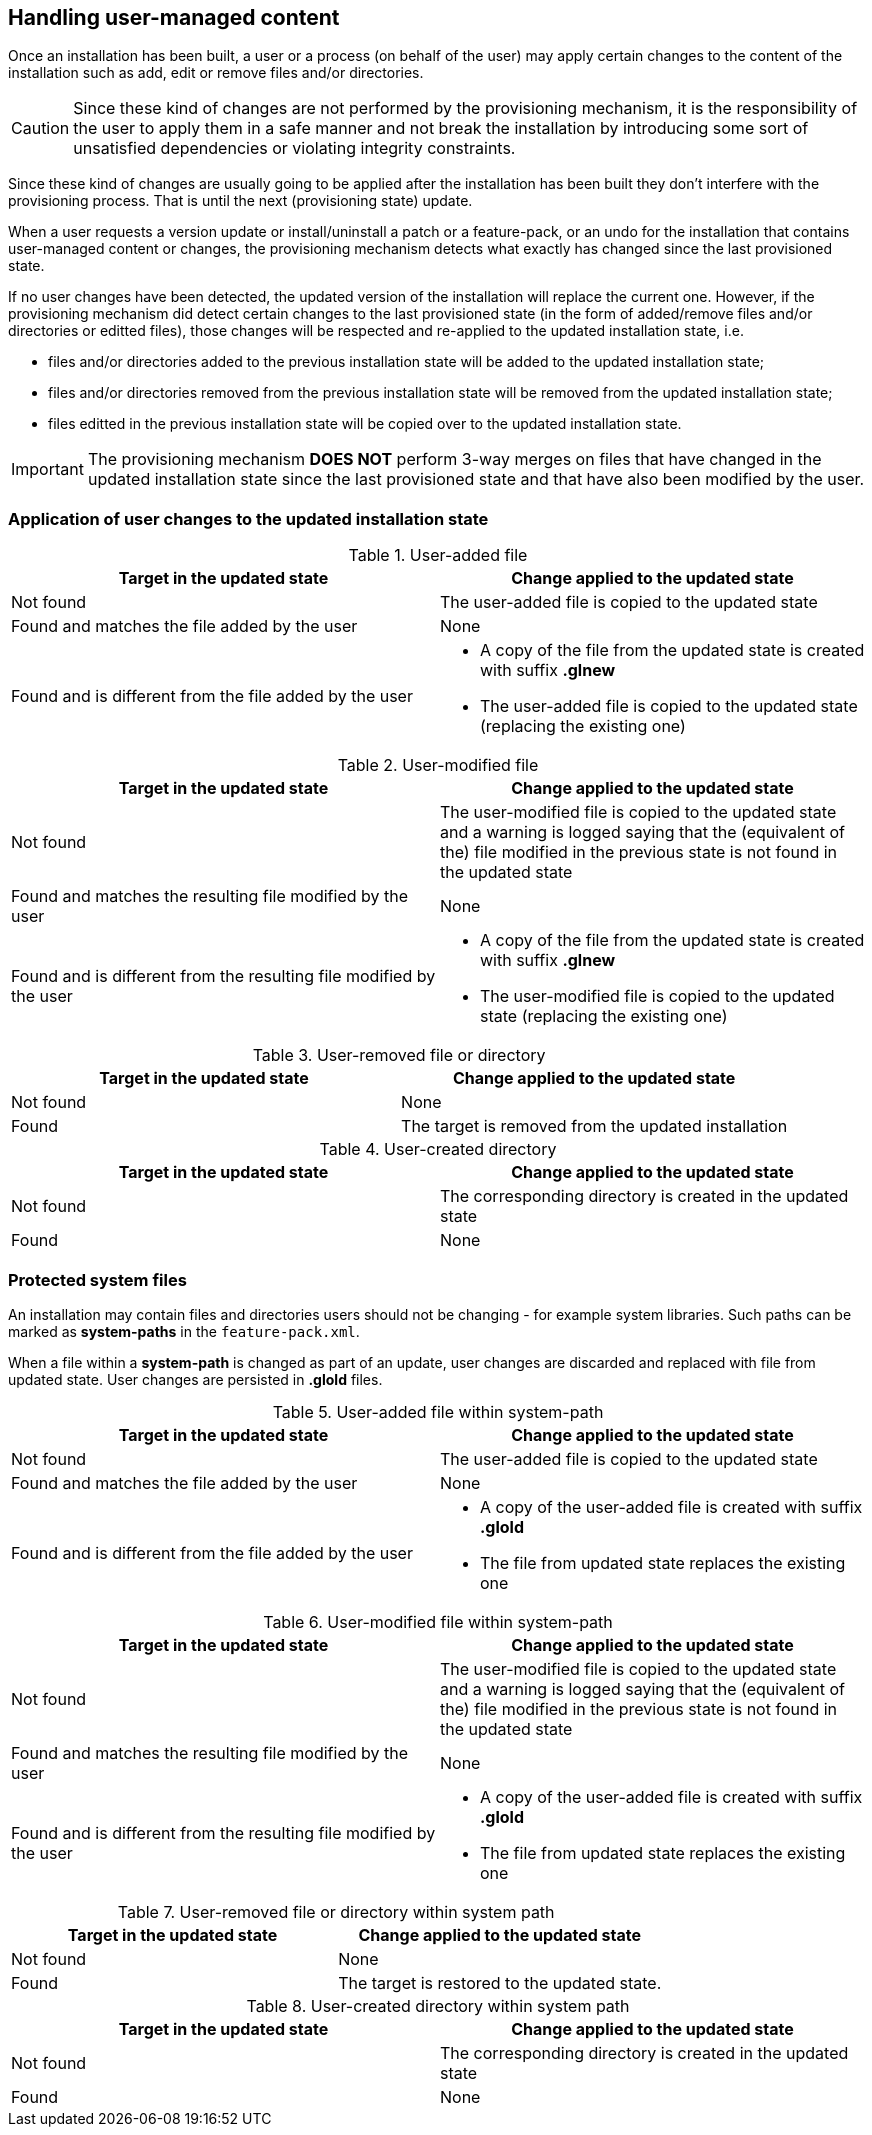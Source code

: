 ## Handling user-managed content

Once an installation has been built, a user or a process (on behalf of the user) may apply certain changes to the content of the installation such as add, edit or remove files and/or directories.

CAUTION: Since these kind of changes are not performed by the provisioning mechanism, it is the responsibility of the user to apply them in a safe manner and not break the installation by introducing some sort of unsatisfied dependencies or violating integrity constraints.

Since these kind of changes are usually going to be applied after the installation has been built they don't interfere with the provisioning process. That is until the next (provisioning state) update.

When a user requests a version update or install/uninstall a patch or a feature-pack, or an undo for the installation that contains user-managed content or changes, the provisioning mechanism detects what exactly has changed since the last provisioned state.

If no user changes have been detected, the updated version of the installation will replace the current one. However, if the provisioning mechanism did detect certain changes to the last provisioned state (in the form of added/remove files and/or directories or editted files), those changes will be respected and re-applied to the updated installation state, i.e.

- files and/or directories added to the previous installation state will be added to the updated installation state;

- files and/or directories removed from the previous installation state will be removed from the updated installation state;

- files editted in the previous installation state will be copied over to the updated installation state.

IMPORTANT: The provisioning mechanism *DOES NOT* perform 3-way merges on files that have changed in the updated installation state since the last provisioned state and that have also been modified by the user.

### Application of user changes to the updated installation state

.User-added file
[%header,cols="1,1a"]
|===
|Target in the updated state |Change applied to the updated state

|Not found
|The user-added file is copied to the updated state

|Found and matches the file added by the user
|
None

|Found and is different from the file added by the user
|
* A copy of the file from the updated state is created with suffix *.glnew*

* The user-added file is copied to the updated state (replacing the existing one)
|===

.User-modified file
[%header,cols="1,1a"]
|===
|Target in the updated state |Change applied to the updated state

|Not found
|The user-modified file is copied to the updated state and a warning is logged saying that the (equivalent of the) file modified in the previous state is not found in the updated state

|Found and matches the resulting file modified by the user
|
None

|Found and is different from the resulting file modified by the user
|
* A copy of the file from the updated state is created with suffix *.glnew*

* The user-modified file is copied to the updated state (replacing the existing one)
|===

.User-removed file or directory
[%header,cols="1,1a"]
|===
|Target in the updated state |Change applied to the updated state

|Not found
|None

|Found
|The target is removed from the updated installation

|===

.User-created directory
[%header,cols="1,1a"]
|===
|Target in the updated state |Change applied to the updated state

|Not found
|The corresponding directory is created in the updated state

|Found
|None

|===

### Protected system files

An installation may contain files and directories users should not be changing - for example system libraries.
Such paths can be marked as *system-paths* in the `feature-pack.xml`.

When a file within a *system-path* is changed as part of an update, user changes are discarded and replaced with file from updated state. User changes are persisted in *.glold* files.

.User-added file within system-path
[%header,cols="1,1a"]
|===
|Target in the updated state |Change applied to the updated state

|Not found
|The user-added file is copied to the updated state

|Found and matches the file added by the user
|
None

|Found and is different from the file added by the user
|
* A copy of the user-added file is created with suffix *.glold*

* The file from updated state replaces the existing one
|===

.User-modified file within system-path
[%header,cols="1,1a"]
|===
|Target in the updated state |Change applied to the updated state

|Not found
|The user-modified file is copied to the updated state and a warning is logged saying that the (equivalent of the) file modified in the previous state is not found in the updated state

|Found and matches the resulting file modified by the user
|
None

|Found and is different from the resulting file modified by the user
|
* A copy of the user-added file is created with suffix *.glold*

* The file from updated state replaces the existing one
|===

.User-removed file or directory within system path
[%header,cols="1,1a"]
|===
|Target in the updated state |Change applied to the updated state

|Not found
|None

|Found
|The target is restored to the updated state.

|===

.User-created directory within system path
[%header,cols="1,1a"]
|===
|Target in the updated state |Change applied to the updated state

|Not found
|The corresponding directory is created in the updated state

|Found
|None

|===